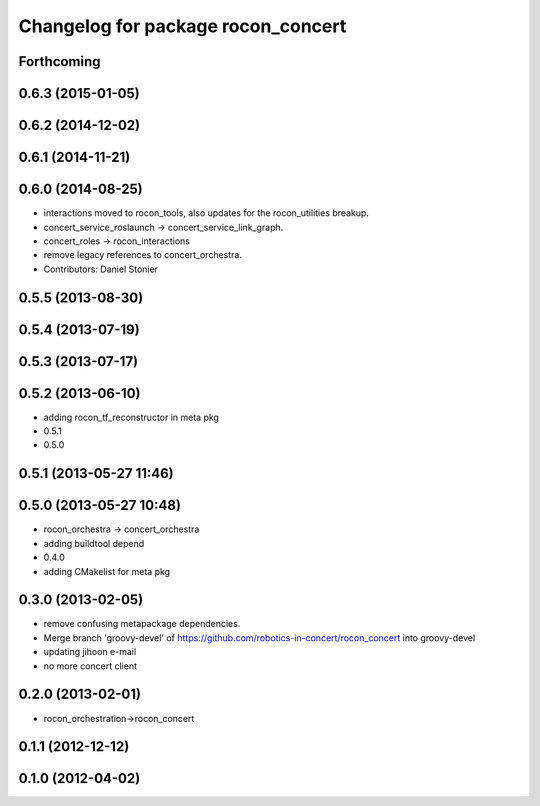 ^^^^^^^^^^^^^^^^^^^^^^^^^^^^^^^^^^^
Changelog for package rocon_concert
^^^^^^^^^^^^^^^^^^^^^^^^^^^^^^^^^^^

Forthcoming
-----------

0.6.3 (2015-01-05)
------------------

0.6.2 (2014-12-02)
------------------

0.6.1 (2014-11-21)
------------------

0.6.0 (2014-08-25)
------------------
* interactions moved to rocon_tools, also updates for the rocon_utilities breakup.
* concert_service_roslaunch -> concert_service_link_graph.
* concert_roles -> rocon_interactions
* remove legacy references to concert_orchestra.
* Contributors: Daniel Stonier

0.5.5 (2013-08-30)
------------------

0.5.4 (2013-07-19)
------------------

0.5.3 (2013-07-17)
------------------

0.5.2 (2013-06-10)
------------------
* adding rocon_tf_reconstructor in meta pkg
* 0.5.1
* 0.5.0

0.5.1 (2013-05-27 11:46)
------------------------

0.5.0 (2013-05-27 10:48)
------------------------
* rocon_orchestra -> concert_orchestra
* adding buildtool depend
* 0.4.0
* adding CMakelist for meta pkg

0.3.0 (2013-02-05)
------------------
* remove confusing metapackage dependencies.
* Merge branch 'groovy-devel' of https://github.com/robotics-in-concert/rocon_concert into groovy-devel
* updating jihoon e-mail
* no more concert client

0.2.0 (2013-02-01)
------------------
* rocon_orchestration->rocon_concert

0.1.1 (2012-12-12)
------------------

0.1.0 (2012-04-02)
------------------
